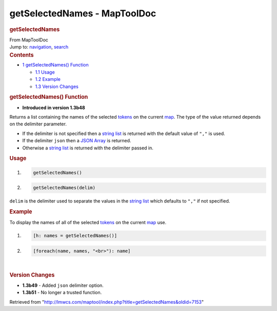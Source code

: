 =============================
getSelectedNames - MapToolDoc
=============================

.. contents::
   :depth: 3
..

.. container:: noprint
   :name: mw-page-base

.. container:: noprint
   :name: mw-head-base

.. container:: mw-body
   :name: content

   .. container:: mw-indicators

   .. rubric:: getSelectedNames
      :name: firstHeading
      :class: firstHeading

   .. container:: mw-body-content
      :name: bodyContent

      .. container::
         :name: siteSub

         From MapToolDoc

      .. container::
         :name: contentSub

      .. container:: mw-jump
         :name: jump-to-nav

         Jump to: `navigation <#mw-head>`__, `search <#p-search>`__

      .. container:: mw-content-ltr
         :name: mw-content-text

         .. container:: toc
            :name: toc

            .. container::
               :name: toctitle

               .. rubric:: Contents
                  :name: contents

            -  `1 getSelectedNames()
               Function <#getSelectedNames.28.29_Function>`__

               -  `1.1 Usage <#Usage>`__
               -  `1.2 Example <#Example>`__
               -  `1.3 Version Changes <#Version_Changes>`__

         .. rubric:: getSelectedNames() Function
            :name: getselectednames-function

         .. container:: template_version

            • **Introduced in version 1.3b48**

         .. container:: template_description

            Returns a list containing the names of the selected
            `tokens </rptools/wiki/Token>`__ on the current
            `map </maptool/index.php?title=Map:map&action=edit&redlink=1>`__.
            The type of the value returned depends on the delimiter
            parameter.

            -  If the delimiter is not specified then a `string
               list </rptools/wiki/Macros:string_list>`__ is returned
               with the default value of ``","`` is used.
            -  If the delimiter ``json`` then a `JSON
               Array </rptools/wiki/JSON_Array>`__ is returned.
            -  Otherwise a `string
               list </rptools/wiki/Macros:string_list>`__ is returned
               with the delimiter passed in.

             

         .. rubric:: Usage
            :name: usage

         .. container:: mw-geshi mw-code mw-content-ltr

            .. container:: mtmacro source-mtmacro

               #. .. code-block:: none

                     getSelectedNames()

               #. .. code-block:: none

                     getSelectedNames(delim)

         ``delim`` is the delimiter used to separate the values in the
         `string list </rptools/wiki/Macros:string_list>`__ which
         defaults to ``","`` if not specified.

         .. rubric:: Example
            :name: example

         .. container:: template_example

            To display the names of all of the selected
            `tokens </rptools/wiki/Token:token>`__ on the current
            `map </maptool/index.php?title=Map:map&action=edit&redlink=1>`__
            use.

            .. container:: mw-geshi mw-code mw-content-ltr

               .. container:: mtmacro source-mtmacro

                  #. .. code-block:: none

                        [h: names = getSelectedNames()]

                  #. .. code-block:: none

                        [foreach(name, names, "<br>"): name]

         | 

         .. rubric:: Version Changes
            :name: version-changes

         .. container:: template_changes

            -  **1.3b49** - Added ``json`` delimiter option.
            -  **1.3b51** - No longer a trusted function.

      .. container:: printfooter

         Retrieved from
         "http://lmwcs.com/maptool/index.php?title=getSelectedNames&oldid=7153"

